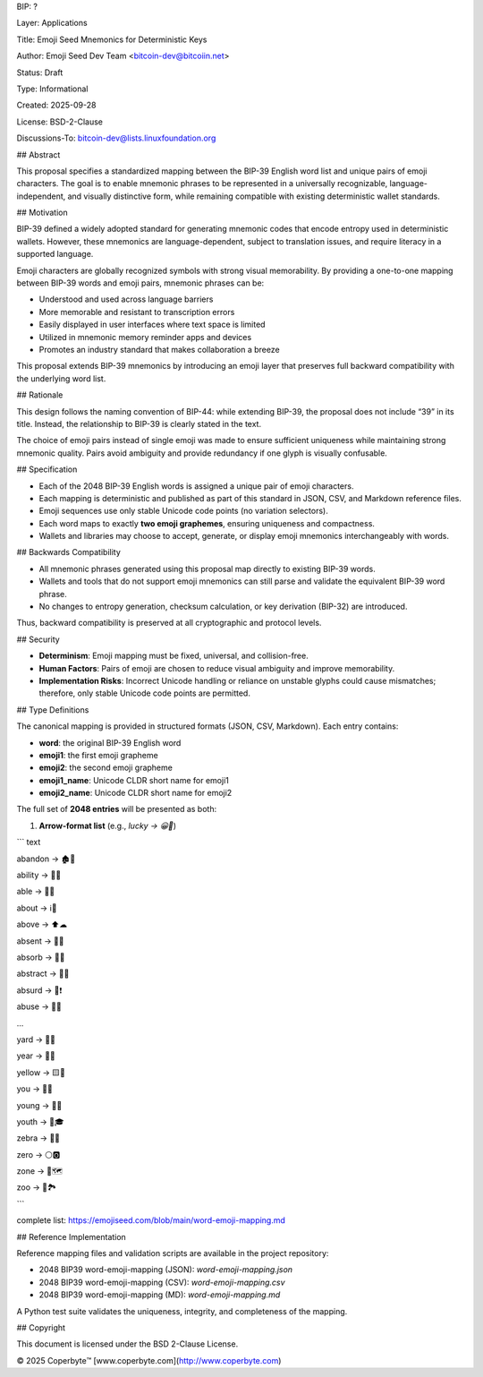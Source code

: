 BIP: ?
  
Layer: Applications
  
Title: Emoji Seed Mnemonics for Deterministic Keys
  
Author: Emoji Seed Dev Team <bitcoin-dev@bitcoiin.net>
  
Status: Draft
  
Type: Informational
  
Created: 2025-09-28

License: BSD-2-Clause

Discussions-To: bitcoin-dev@lists.linuxfoundation.org


## Abstract

This proposal specifies a standardized mapping between the BIP-39 English word list and unique pairs of emoji characters. The goal is to enable mnemonic phrases to be represented in a universally recognizable, language-independent, and visually distinctive form, while remaining compatible with existing deterministic wallet standards.


## Motivation

BIP-39 defined a widely adopted standard for generating mnemonic codes that encode entropy used in deterministic wallets. However, these mnemonics are language-dependent, subject to translation issues, and require literacy in a supported language.

Emoji characters are globally recognized symbols with strong visual memorability. By providing a one-to-one mapping between BIP-39 words and emoji pairs, mnemonic phrases can be:

* Understood and used across language barriers
* More memorable and resistant to transcription errors
* Easily displayed in user interfaces where text space is limited
* Utilized in mnemonic memory reminder apps and devices
* Promotes an industry standard that makes collaboration a breeze

This proposal extends BIP-39 mnemonics by introducing an emoji layer that preserves full backward compatibility with the underlying word list.


## Rationale

This design follows the naming convention of BIP-44: while extending BIP-39, the proposal does not include “39” in its title. Instead, the relationship to BIP-39 is clearly stated in the text.

The choice of emoji pairs instead of single emoji was made to ensure sufficient uniqueness while maintaining strong mnemonic quality. Pairs avoid ambiguity and provide redundancy if one glyph is visually confusable.


## Specification

* Each of the 2048 BIP-39 English words is assigned a unique pair of emoji characters.
* Each mapping is deterministic and published as part of this standard in JSON, CSV, and Markdown reference files.
* Emoji sequences use only stable Unicode code points (no variation selectors).
* Each word maps to exactly **two emoji graphemes**, ensuring uniqueness and compactness.
* Wallets and libraries may choose to accept, generate, or display emoji mnemonics interchangeably with words.

## Backwards Compatibility

* All mnemonic phrases generated using this proposal map directly to existing BIP-39 words.
* Wallets and tools that do not support emoji mnemonics can still parse and validate the equivalent BIP-39 word phrase.
* No changes to entropy generation, checksum calculation, or key derivation (BIP-32) are introduced.

Thus, backward compatibility is preserved at all cryptographic and protocol levels.


## Security

* **Determinism**: Emoji mapping must be fixed, universal, and collision-free.
* **Human Factors**: Pairs of emoji are chosen to reduce visual ambiguity and improve memorability.
* **Implementation Risks**: Incorrect Unicode handling or reliance on unstable glyphs could cause mismatches; therefore, only stable Unicode code points are permitted.


## Type Definitions

The canonical mapping is provided in structured formats (JSON, CSV, Markdown). Each entry contains:

* **word**: the original BIP-39 English word
* **emoji1**: the first emoji grapheme
* **emoji2**: the second emoji grapheme
* **emoji1_name**: Unicode CLDR short name for emoji1
* **emoji2_name**: Unicode CLDR short name for emoji2

The full set of **2048 entries** will be presented as both:

1. **Arrow-format list** (e.g., `lucky → 😀🎲`)

``` text

abandon → 🏚🚪

ability → 🧠💪

able → 💪🏃

about → ℹ📖

above → ⬆☁

absent → 🚫👤

absorb → 🧽💧

abstract → 🎨📐

absurd → 🤪❗

abuse → 🚫👊

...

yard → 🌱🏡

year → 📅📆

yellow → 🟨🌼

you → 🫵🫵

young → 👶🌱

youth → 🧒🎓

zebra → 🦓🦓

zero → ⚪🅾

zone → 📍🗺

zoo → 🐒🏞

```

complete list: https://emojiseed.com/blob/main/word-emoji-mapping.md

## Reference Implementation

Reference mapping files and validation scripts are available in the project repository:

* 2048 BIP39 word-emoji-mapping (JSON): `word-emoji-mapping.json`
* 2048 BIP39 word-emoji-mapping (CSV): `word-emoji-mapping.csv`
* 2048 BIP39 word-emoji-mapping (MD): `word-emoji-mapping.md`

A Python test suite validates the uniqueness, integrity, and completeness of the mapping.


## Copyright

This document is licensed under the BSD 2-Clause License.


© 2025 Coperbyte™️
[www.coperbyte.com](http://www.coperbyte.com)

